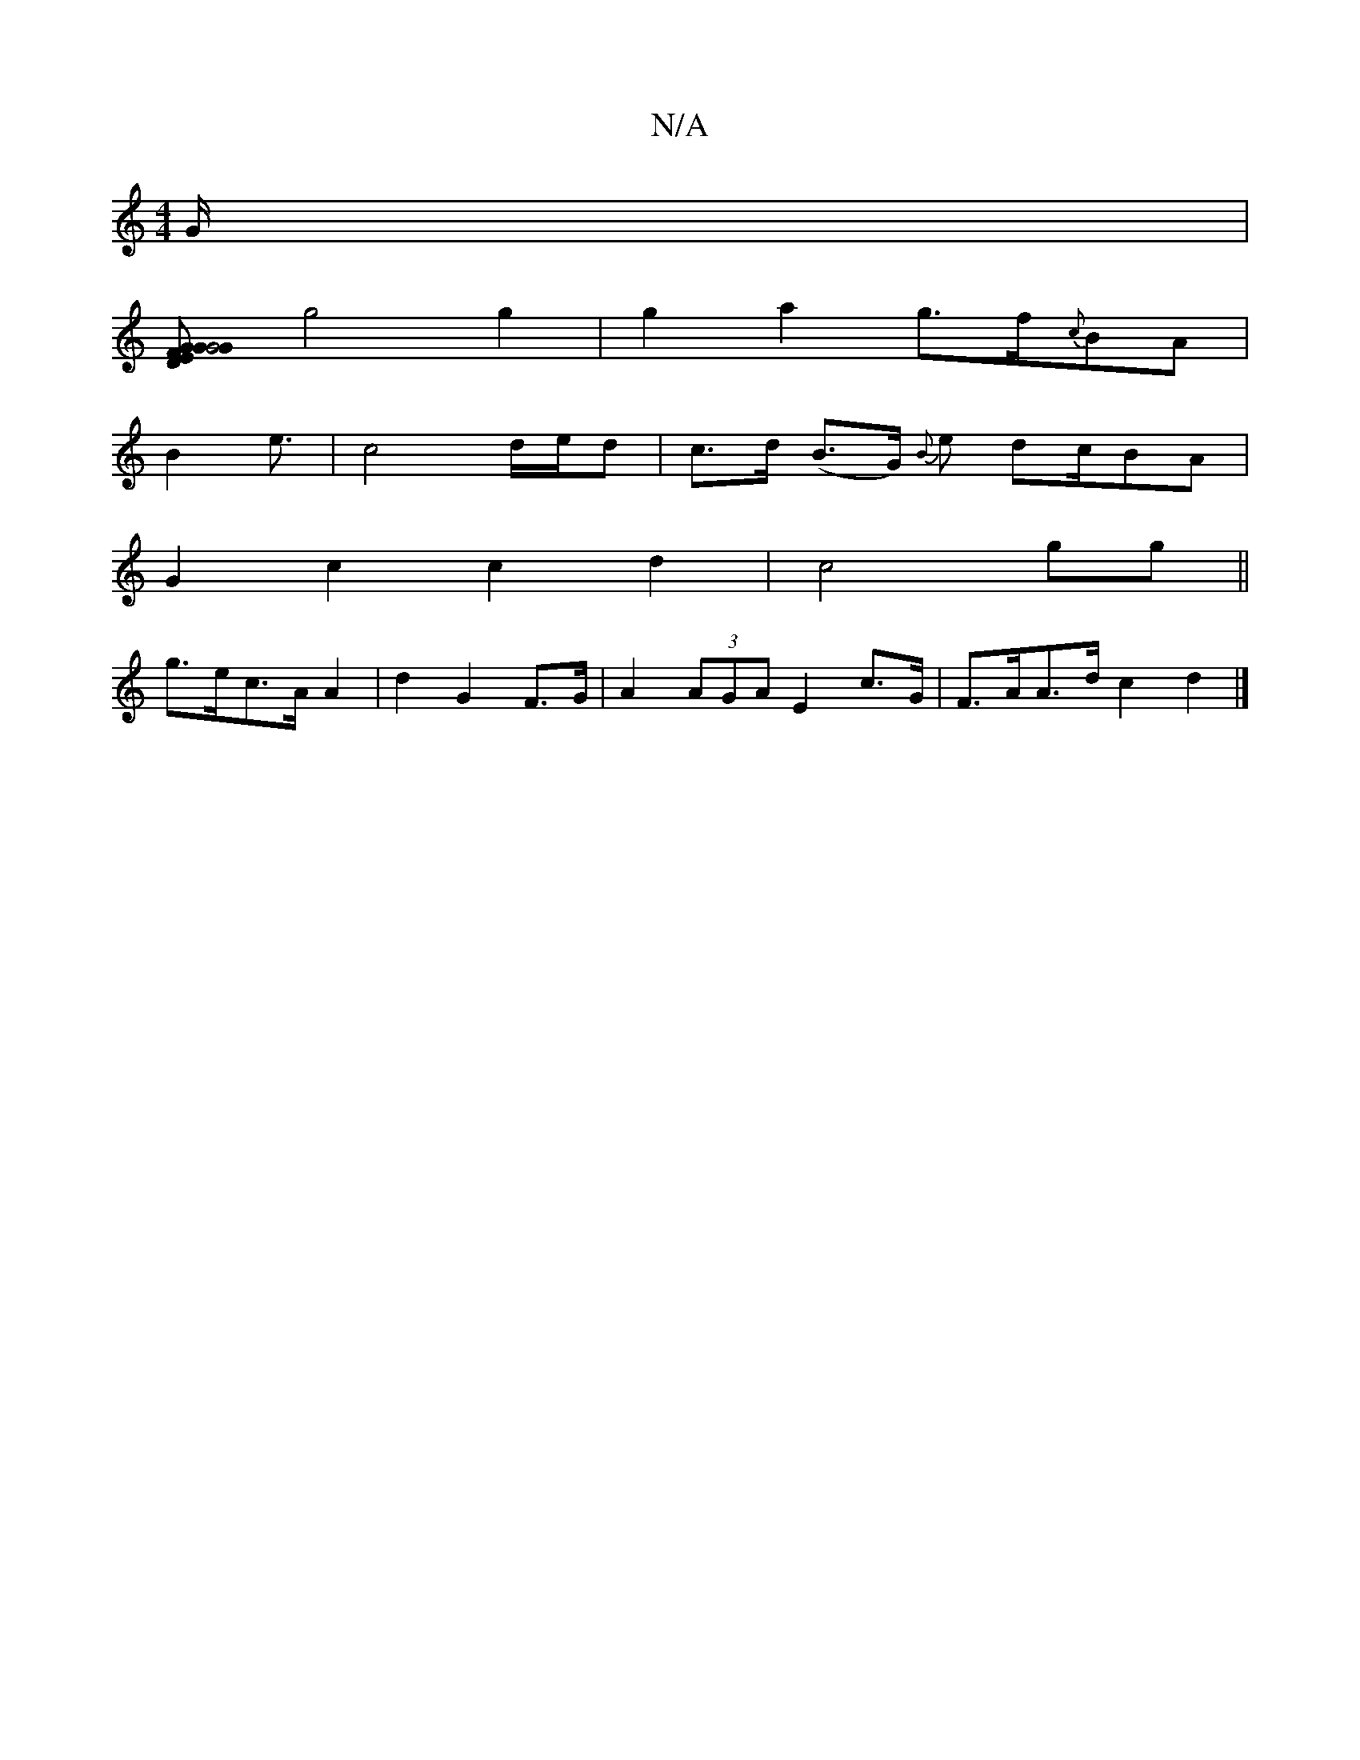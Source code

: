 X:1
T:N/A
M:4/4
R:N/A
K:Cmajor
2G/2|
[G2G G4 | {E}D>FG>B E4 |
g4 g2 | g2 a2 g>f{c}BA |
B2 e3/2-|c4 d/e/d | c>d (B>G) {B}e dc/2BA |
G2 c2 c2 d2-|c4gg||
g>ec>A A2 | d2 G2 F>G | A2 (3AGA E2 c>G | F>AA>d c2 d2 |]

|:ege cde|(3gfe cg fg